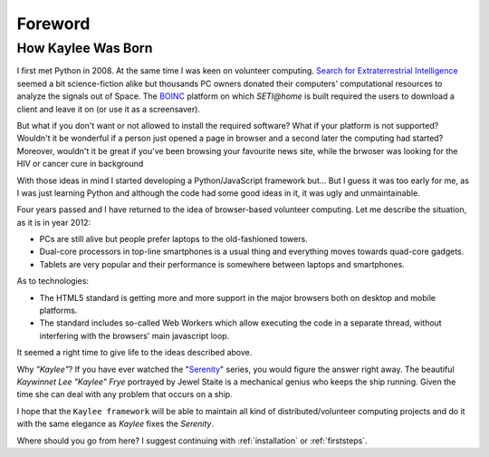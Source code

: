 Foreword
========

How Kaylee Was Born
-------------------

I first met Python in 2008. At the same time I was keen on volunteer computing.
`Search for Extraterrestrial Intelligence <SETI>`_
seemed a bit science-fiction alike but thousands PC owners donated their
computers' computational resources to analyze the signals out of Space.
The `BOINC`_ platform on which `SETI@home` is built required the users to
download a client and leave it on (or use it as a screensaver).

But what if you don't want or not allowed to install the required software?
What if your platform is not supported?
Wouldn't it be wonderful if a person just opened a page in browser and a
second later the computing had started? Moreover, wouldn't it be great if
you've been browsing your favourite news site, while the brwoser was looking
for the HIV or cancer cure in background

With those ideas in mind I started developing a Python/JavaScript framework
but...
But I guess it was too early for me, as I was just learning Python and
although the code had some good ideas in it, it was ugly and unmaintainable.

Four years passed and I have returned to the idea of browser-based volunteer
computing. Let me describe the situation, as it is in year 2012:

* PCs are still alive but people prefer laptops to the old-fashioned towers.
* Dual-core processors in top-line smartphones is a usual thing and
  everything moves towards quad-core gadgets.
* Tablets are very popular and their performance is somewhere between
  laptops and smartphones.

As to technologies:

* The HTML5 standard is getting more and more support in the major browsers
  both on desktop and mobile platforms.
* The standard includes so-called Web Workers which allow executing the
  code in a separate thread, without interfering with the browsers' main
  javascript loop.

It seemed a right time to give life to the ideas described above.

Why *"Kaylee"*? If you have ever watched the "`Serenity`_" series, you would
figure the answer right away. The beautiful *Kaywinnet Lee "Kaylee" Frye* 
portrayed by Jewel Staite is a mechanical genius who keeps the ship running. 
Given the time she can deal with any problem that occurs on a ship.

I hope that the ``Kaylee framework`` will be able to maintain all kind of
distributed/volunteer computing projects and do it with the same elegance as
*Kaylee* fixes the *Serenity*.


Where should you go from here? I suggest continuing with :ref:`installation` or
:ref:`firststeps`.

.. _BOINC: http://boinc.berkeley.edu/
.. _SETI: http://setiathome.berkeley.edu/
.. _Serenity: http://www.imdb.com/title/tt0379786/
